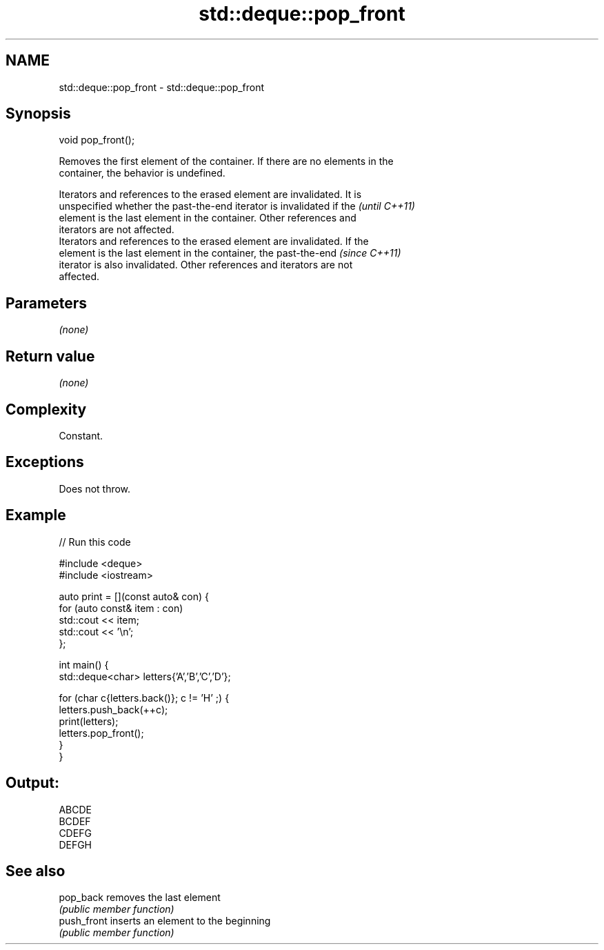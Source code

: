.TH std::deque::pop_front 3 "2021.11.17" "http://cppreference.com" "C++ Standard Libary"
.SH NAME
std::deque::pop_front \- std::deque::pop_front

.SH Synopsis
   void pop_front();

   Removes the first element of the container. If there are no elements in the
   container, the behavior is undefined.

   Iterators and references to the erased element are invalidated. It is
   unspecified whether the past-the-end iterator is invalidated if the    \fI(until C++11)\fP
   element is the last element in the container. Other references and
   iterators are not affected.
   Iterators and references to the erased element are invalidated. If the
   element is the last element in the container, the past-the-end         \fI(since C++11)\fP
   iterator is also invalidated. Other references and iterators are not
   affected.

.SH Parameters

   \fI(none)\fP

.SH Return value

   \fI(none)\fP

.SH Complexity

   Constant.

.SH Exceptions

   Does not throw.

.SH Example


// Run this code

 #include <deque>
 #include <iostream>

 auto print = [](const auto& con) {
     for (auto const& item : con)
         std::cout << item;
     std::cout << '\\n';
 };

 int main() {
     std::deque<char> letters{'A','B','C','D'};

     for (char c{letters.back()}; c != 'H' ;) {
         letters.push_back(++c);
         print(letters);
         letters.pop_front();
     }
 }

.SH Output:

 ABCDE
 BCDEF
 CDEFG
 DEFGH

.SH See also

   pop_back   removes the last element
              \fI(public member function)\fP
   push_front inserts an element to the beginning
              \fI(public member function)\fP
